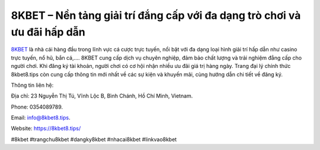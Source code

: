 8KBET – Nền tảng giải trí đắng cấp với đa dạng trò chơi và ưu đãi hấp dẫn
===================================

`8KBET <https://8kbet8.tips/>`_ là nhà cái hàng đầu trong lĩnh vực cá cược trực tuyến, nổi bật với đa dạng loại hình giải trí hấp dẫn như casino trực tuyến, nổ hũ, bắn cá,.... 8KBET cung cấp dịch vụ chuyên nghiệp, đảm bảo chất lượng và trải nghiệm đẳng cấp cho người chơi. Khi đăng ký tài khoản, người chơi có cơ hội nhận nhiều ưu đãi giá trị hàng ngày. Trang đại lý chính thức 8kbet8.tips còn cung cấp thông tin mới nhất về các sự kiện và khuyến mãi, cùng hướng dẫn chi tiết về đăng ký.

Thông tin liên hệ: 

Địa chỉ: 23 Nguyễn Thị Tú, Vĩnh Lộc B, Bình Chánh, Hồ Chí Minh, Vietnam. 

Phone: 0354089789. 

Email: info@8kbet8.tips. 

Website: https://8kbet8.tips/

#8kbet #trangchu8kbet #dangky8kbet #nhacai8kbet #linkvao8kbet
